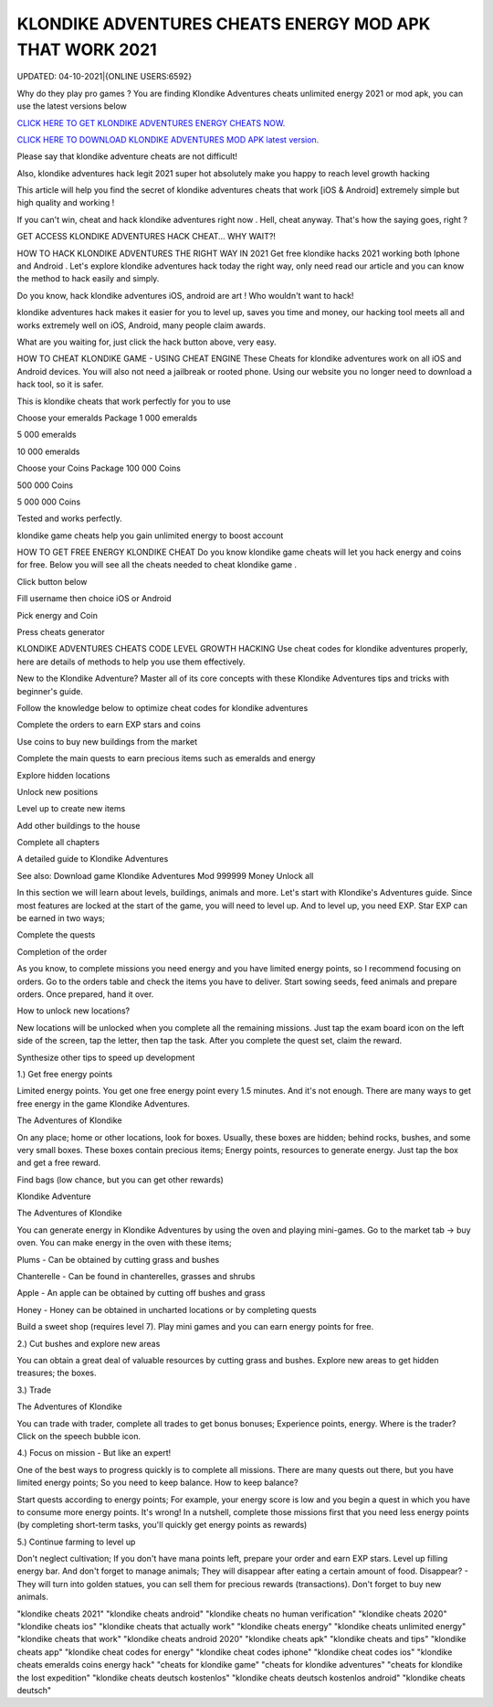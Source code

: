 KLONDIKE ADVENTURES CHEATS ENERGY MOD APK THAT WORK 2021
~~~~~~~~~~~
UPDATED: 04-10-2021|{ONLINE USERS:6592}

Why do they play pro games ? You are finding Klondike Adventures cheats unlimited energy 2021 or mod apk, you can use the latest versions below

`CLICK HERE TO GET KLONDIKE ADVENTURES ENERGY CHEATS NOW. <https://goodfile.cc/cf2381b>`__

`CLICK HERE TO DOWNLOAD KLONDIKE ADVENTURES MOD APK latest version. <https://filesmart.net/7654256>`__



Please say that klondike adventure cheats are not difficult!

Also, klondike adventures hack legit 2021 super hot absolutely make you happy to reach level growth hacking

This article will help you find the secret of klondike adventures cheats that work [iOS & Android]  extremely simple but high quality and working !

If you can't win, cheat and hack klondike adventures right now . Hell, cheat anyway. That's how the saying goes, right ?

GET ACCESS KLONDIKE ADVENTURES HACK CHEAT... WHY WAIT?!

HOW TO HACK KLONDIKE ADVENTURES THE RIGHT WAY IN 2021
Get free klondike hacks 2021 working both Iphone and Android . Let's explore klondike adventures hack today the right way, only need read our article and you can know the method to hack easily and simply.



Do you know, hack klondike adventures iOS, android are art ! Who wouldn't want to hack!

klondike adventures hack makes it easier for you to level up, saves you time and money, our hacking tool meets all and works extremely well on iOS, Android, many people claim awards.

What are you waiting for, just click the hack button above, very easy.




HOW TO CHEAT KLONDIKE GAME - USING CHEAT ENGINE
These Cheats for ‎klondike adventures work on all iOS and Android devices. You will also not need a jailbreak or rooted phone. Using our website you no longer need to download a hack tool, so it is safer.

This is klondike cheats that work perfectly for you to use

Choose your emeralds Package
1 000 emeralds

5 000 emeralds

10 000 emeralds

Choose your Coins Package
100 000 Coins

500 000 Coins

5 000 000 Coins

Tested and works perfectly.





klondike game cheats help you gain unlimited energy to boost account

HOW TO GET FREE ENERGY KLONDIKE CHEAT
Do you know klondike game cheats will let you hack energy and coins for free. Below you will see all the cheats needed to cheat klondike game .



Click button below

Fill username then choice iOS or Android

Pick energy and Coin

Press cheats generator



KLONDIKE ADVENTURES CHEATS CODE LEVEL GROWTH HACKING
Use cheat codes for klondike adventures properly, here are details of methods to help you use them effectively.

New to the Klondike Adventure? Master all of its core concepts with these Klondike Adventures tips and tricks with beginner's guide.

Follow the knowledge below to optimize cheat codes for klondike adventures

Complete the orders to earn EXP stars and coins

Use coins to buy new buildings from the market

Complete the main quests to earn precious items such as emeralds and energy

Explore hidden locations

Unlock new positions

Level up to create new items

Add other buildings to the house

Complete all chapters

A detailed guide to Klondike Adventures

See also: Download game Klondike Adventures Mod 999999 Money Unlock all

In this section we will learn about levels, buildings, animals and more. Let's start with Klondike's Adventures guide. Since most features are locked at the start of the game, you will need to level up. And to level up, you need EXP. Star EXP can be earned in two ways;



Complete the quests

Completion of the order

As you know, to complete missions you need energy and you have limited energy points, so I recommend focusing on orders. Go to the orders table and check the items you have to deliver. Start sowing seeds, feed animals and prepare orders. Once prepared, hand it over.



How to unlock new locations?

New locations will be unlocked when you complete all the remaining missions. Just tap the exam board icon on the left side of the screen, tap the letter, then tap the task. After you complete the quest set, claim the reward.



Synthesize other tips to speed up development

1.) Get free energy points



Limited energy points. You get one free energy point every 1.5 minutes. And it's not enough. There are many ways to get free energy in the game Klondike Adventures.



The Adventures of Klondike



On any place; home or other locations, look for boxes. Usually, these boxes are hidden; behind rocks, bushes, and some very small boxes. These boxes contain precious items; Energy points, resources to generate energy. Just tap the box and get a free reward.



Find bags (low chance, but you can get other rewards)

Klondike Adventure



The Adventures of Klondike



You can generate energy in Klondike Adventures by using the oven and playing mini-games. Go to the market tab -> buy oven. You can make energy in the oven with these items;



Plums - Can be obtained by cutting grass and bushes

Chanterelle - Can be found in chanterelles, grasses and shrubs

Apple - An apple can be obtained by cutting off bushes and grass

Honey - Honey can be obtained in uncharted locations or by completing quests

Build a sweet shop (requires level 7). Play mini games and you can earn energy points for free.



2.) Cut bushes and explore new areas

You can obtain a great deal of valuable resources by cutting grass and bushes. Explore new areas to get hidden treasures; the boxes.



3.) Trade

The Adventures of Klondike



You can trade with trader, complete all trades to get bonus bonuses; Experience points, energy. Where is the trader? Click on the speech bubble icon.



4.) Focus on mission - But like an expert!

One of the best ways to progress quickly is to complete all missions. There are many quests out there, but you have limited energy points; So you need to keep balance. How to keep balance?



Start quests according to energy points; For example, your energy score is low and you begin a quest in which you have to consume more energy points. It's wrong! In a nutshell, complete those missions first that you need less energy points (by completing short-term tasks, you'll quickly get energy points as rewards)

5.) Continue farming to level up

Don't neglect cultivation; If you don't have mana points left, prepare your order and earn EXP stars. Level up filling energy bar. And don't forget to manage animals; They will disappear after eating a certain amount of food. Disappear? - They will turn into golden statues, you can sell them for precious rewards (transactions). Don't forget to buy new animals.

"klondike cheats 2021"
"klondike cheats android"
"klondike cheats no human verification"
"klondike cheats 2020"
"klondike cheats ios"
"klondike cheats that actually work"
"klondike cheats energy"
"klondike cheats unlimited energy"
"klondike cheats that work"
"klondike cheats android 2020"
"klondike cheats apk"
"klondike cheats and tips"
"klondike cheats app"
"klondike cheat codes for energy"
"klondike cheat codes iphone"
"klondike cheat codes ios"
"klondike cheats emeralds coins energy hack"
"cheats for klondike game"
"cheats for klondike adventures"
"cheats for klondike the lost expedition"
"klondike cheats deutsch kostenlos"
"klondike cheats deutsch kostenlos android"
"klondike cheats deutsch"

